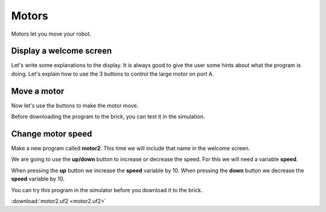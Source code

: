 Motors
======

Motors let you move your robot.

Display a welcome screen
------------------------

Let's write some explanations to the display.
It is always good to give the user some hints about what the program is doing.
Let's explain how to use the 3 buttons to control the large motor on port A.

.. image:: motor1.png

Move a motor
------------

Now let's use the buttons to make the motor move.

.. image:: motor1b.png

Before downloading the program to the brick, you can test it in the simulation.

.. image:: motor1s.png


Change motor speed
------------------

Make a new program called **motor2**.
This time we will include that name in the welcome screen.

We are going to use the **up/down** button to increase or decrease the speed.
For this we will need a variable **speed**.

.. image:: motor2.png

When pressing the **up** button we increase the **speed** variable by 10.
When pressing the **down** button we decrease the **speed** variable by 10.

.. image:: motor2b.png

You can try this program in the simulator before you download it to the brick.

.. image:: motor2s.png

:download:`motor2.uf2 <motor2.uf2>`



